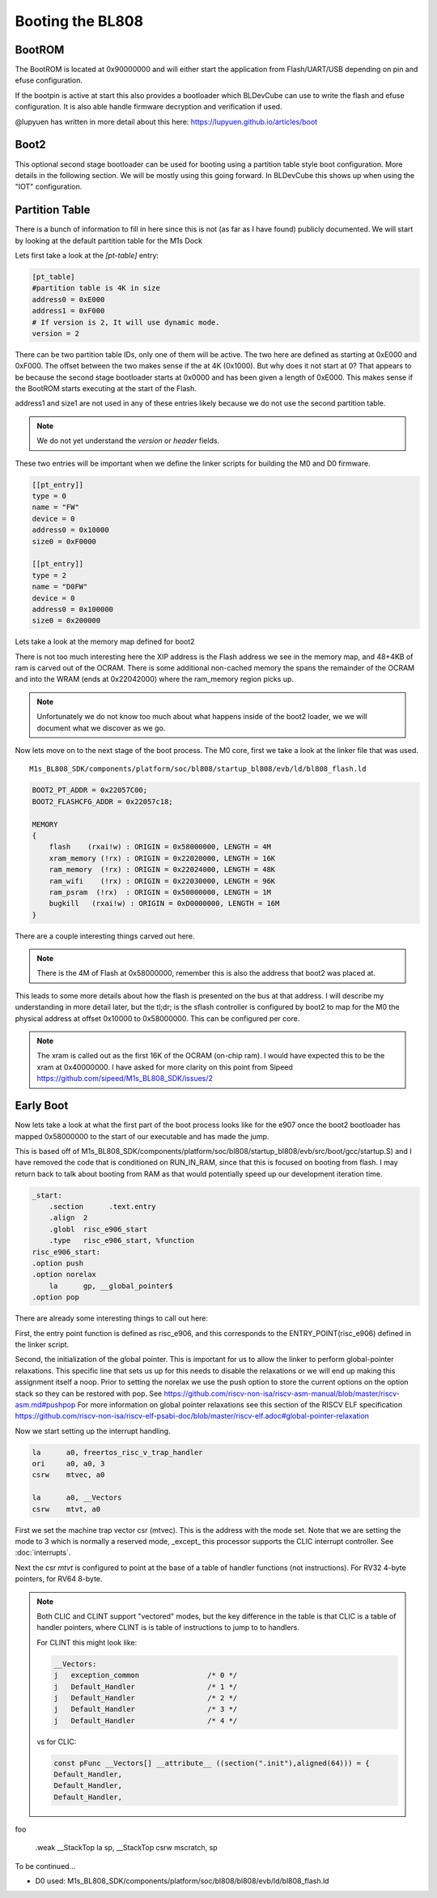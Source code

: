 =================
Booting the BL808
=================

BootROM
-------

The BootROM is located at 0x90000000 and will either start the application
from Flash/UART/USB depending on pin and efuse configuration.

If the bootpin is active at start this also provides a bootloader which
BLDevCube can use to write the flash and efuse configuration. It is also able
handle firmware decryption and verification if used.

@lupyuen has written in more detail about this here:
https://lupyuen.github.io/articles/boot

Boot2
-----
This optional second stage bootloader can be used for booting using a partition
table style boot configuration.  More details in the following section. We will
be mostly using this going forward. In BLDevCube this shows up when using the
"IOT" configuration.

Partition Table
---------------

There is a bunch of information to fill in here since this is not (as far as I
have found) publicly documented. We will start by looking at
the default partition table for the M1s Dock

.. code-block:: toml
    :caption: partition_cfg_16M_m1sdock.toml

    [pt_table]
    #partition table is 4K in size
    address0 = 0xE000
    address1 = 0xF000
    # If version is 2, It will use dynamic mode.
    version = 2

    [[pt_entry]]
    type = 16
    name = "Boot2"
    device = 0
    address0 = 0
    size0 = 0xE000
    address1 = 0
    size1 = 0
    # compressed image must set len,normal image can left it to 0
    len = 0
    # If header is 1, it will add the header.
    header = 1

    [[pt_entry]]
    type = 0
    name = "FW"
    device = 0
    address0 = 0x10000
    size0 = 0xF0000
    address1 = 0
    size1 = 0
    # compressed image must set len,normal image can left it to 0
    len = 0
    # If header is 1, it will add the header.
    header = 1

    [[pt_entry]]
    type = 2
    name = "D0FW"
    device = 0
    address0 = 0x100000
    size0 = 0x200000
    address1 = 0
    size1 = 0
    # compressed image must set len,normal image can left it to 0
    len = 0
    # If header is 1, it will add the header.
    header = 1

    [[pt_entry]]
    type = 5
    name = "media"
    device = 0
    address0 = 0x300000
    size0 = 0xC00000
    address1 = 0
    size1 = 0
    # compressed image must set len,normal image can left it to 0
    len = 0
    # If header is 1, it will add the header.
    header = 1

    [[pt_entry]]
    type = 11
    name = "unused"
    device = 0
    address0 = 0xF00000
    size0 = 0x100000
    address1 = 0
    size1 = 0
    # compressed image must set len,normal image can left it to 0
    len = 0
    # If header is 1, it will add the header.
    header = 1

    [[pt_entry]]
    type = 8
    # It shows Dts in DevCube 
    name = "factory"
    device = 0
    address0 = 0x910000
    size0 = 0
    address1 = 0
    size1 = 0
    # compressed image must set len,normal image can left it to 0
    len = 0
    # If header is 1, it will add the header.
    header = 1



Lets first take a look at the `[pt-table]` entry:

.. code-block:: toml

    [pt_table]
    #partition table is 4K in size
    address0 = 0xE000
    address1 = 0xF000
    # If version is 2, It will use dynamic mode.
    version = 2

There can be two partition table IDs, only one of them will be active.
The two here are defined as starting at 0xE000 and 0xF000. The offset between
the two makes sense if the at 4K (0x1000).  But why does it not start at 0?
That appears to be because the second stage bootloader starts at 0x0000 and
has been given a length of 0xE000. This makes sense if the BootROM starts
executing at the start of the Flash.

.. code-block:: toml
    :caption: boot2

    [[pt_entry]]
    type = 16
    name = "Boot2"
    device = 0
    address0 = 0
    size0 = 0xE000
    address1 = 0
    size1 = 0
    # compressed image must set len,normal image can left it to 0
    len = 0
    # If header is 1, it will add the header.
    header = 1


address1 and size1 are not used in any of these entries likely because
we do not use the second partition table.

.. note::
    We do not yet understand the `version` or `header` fields.

These two entries will be important when we define the linker scripts for
building the M0 and D0 firmware.

.. code-block:: 

    [[pt_entry]]
    type = 0
    name = "FW"
    device = 0
    address0 = 0x10000
    size0 = 0xF0000

    [[pt_entry]]
    type = 2
    name = "D0FW"
    device = 0
    address0 = 0x100000
    size0 = 0x200000


Lets take a look at the memory map defined for boot2

.. code-block:: 
    :caption: blsp_boot2_iap_flash.ld

    MEMORY
    {
        xip_memory  (rx)  : ORIGIN = 0x58000000, LENGTH = 48K
        itcm_memory (rx)  : ORIGIN = 0x62020000, LENGTH = 48K
        dtcm_memory (rx)  : ORIGIN = 0x6202C000, LENGTH = 4K
        nocache_ram_memory (!rx) : ORIGIN = 0x2202D000, LENGTH = 84K
        ram_memory  (!rx) : ORIGIN = 0x62042000, LENGTH = 16K
    }

There is not too much interesting here the XIP address is the Flash address we
see in the memory map, and 48+4KB of ram is carved out of the OCRAM. There is
some additional non-cached memory the spans the remainder of the OCRAM and into
the WRAM (ends at 0x22042000) where the ram_memory region picks up.

.. note:: 
    Unfortunately we do not know too much about what happens inside of the boot2
    loader, we we will document what we discover as we go.

Now lets move on to the next stage of the boot process.  The M0 core, first
we take a look at the linker file that was used.

::

    M1s_BL808_SDK/components/platform/soc/bl808/startup_bl808/evb/ld/bl808_flash.ld

.. code-block::
    
    BOOT2_PT_ADDR = 0x22057C00;
    BOOT2_FLASHCFG_ADDR = 0x22057c18;

    MEMORY
    {
        flash    (rxai!w) : ORIGIN = 0x58000000, LENGTH = 4M
        xram_memory (!rx) : ORIGIN = 0x22020000, LENGTH = 16K 
        ram_memory  (!rx) : ORIGIN = 0x22024000, LENGTH = 48K
        ram_wifi    (!rx) : ORIGIN = 0x22030000, LENGTH = 96K 
        ram_psram  (!rx)  : ORIGIN = 0x50000000, LENGTH = 1M
        bugkill   (rxai!w) : ORIGIN = 0xD0000000, LENGTH = 16M
    }


There are a couple interesting things carved out here.

.. note::
    
    There is the 4M of Flash at 0x58000000, remember this is also the address
    that boot2 was placed at.

This leads to some more details about how the flash is presented on the bus at
that address. I will describe my understanding in more detail later, but the
tl;dr; is the sflash controller is configured by boot2 to map for the M0
the physical address at offset 0x10000 to 0x58000000.  This can be configured
per core.

.. note:: 
    
    The xram is called out as the first 16K of the OCRAM (on-chip ram).  I would
    have expected this to be the xram at 0x40000000.  I have asked for more
    clarity on this point from Sipeed
    https://github.com/sipeed/M1s_BL808_SDK/issues/2



Early Boot
----------

Now lets take a look at what the first part of the boot process looks like for
the e907 once the boot2 bootloader has mapped 0x58000000 to the start of our
executable and has made the jump.

This is based off of M1s_BL808_SDK/components/platform/soc/bl808/startup_bl808/evb/src/boot/gcc/startup.S)
and I have removed the code that is conditioned on RUN_IN_RAM, since that
this is focused on booting from flash.  I may return back to talk about booting
from RAM as that would potentially speed up our development iteration time.

.. code-block:: asm

    _start:
        .section      .text.entry
        .align  2
        .globl  risc_e906_start
        .type   risc_e906_start, %function
    risc_e906_start:
    .option push
    .option norelax
        la      gp, __global_pointer$
    .option pop


There are already some interesting things to call out here:

First, the entry point function is defined as risc_e906, and this corresponds
to the ENTRY_POINT(risc_e906) defined in the linker script.

Second, the initialization of the global pointer.  This is important for us to
allow the linker to perform global-pointer relaxations.  This specific line
that sets us up for this needs to disable the relaxations or we will end up
making this assignment itself a noop.  Prior to setting the norelax we use the
push option to store the current options on the option stack so they can be
restored with pop. See https://github.com/riscv-non-isa/riscv-asm-manual/blob/master/riscv-asm.md#pushpop
For more information on global pointer relaxations see this section of the RISCV
ELF specification https://github.com/riscv-non-isa/riscv-elf-psabi-doc/blob/master/riscv-elf.adoc#global-pointer-relaxation


Now we start setting up the interrupt handling.

.. code-block:: asm

        la      a0, freertos_risc_v_trap_handler
        ori     a0, a0, 3
        csrw    mtvec, a0 

        la      a0, __Vectors
        csrw    mtvt, a0

First we set the machine trap vector csr (mtvec).  This is the address with the
mode set.  Note that we are setting the mode to 3 which is normally a reserved
mode, _except_ this processor supports the CLIC interrupt controller.
See :doc:`interrupts`.

Next the csr `mtvt` is configured to point at the base of a table of handler
functions (not instructions).  For RV32 4-byte pointers, for RV64 8-byte.

.. note:: 

    Both CLIC and CLINT support "vectored" modes, but the key difference
    in the table is that CLIC is a table of handler pointers, where CLINT is is
    table of instructions to jump to to handlers.

    For CLINT this might look like:

    .. code-block:: asm

            __Vectors:
            j   exception_common		/* 0 */
            j   Default_Handler			/* 1 */
            j   Default_Handler			/* 2 */
            j   Default_Handler			/* 3 */
            j   Default_Handler			/* 4 */

    vs for CLIC:

    .. code-block:: c

        const pFunc __Vectors[] __attribute__ ((section(".init"),aligned(64))) = {
        Default_Handler,
        Default_Handler,
        Default_Handler,


foo

    .weak __StackTop
    la      sp, __StackTop
    csrw    mscratch, sp


To be continued...

* D0 used: M1s_BL808_SDK/components/platform/soc/bl808/bl808/evb/ld/bl808_flash.ld
